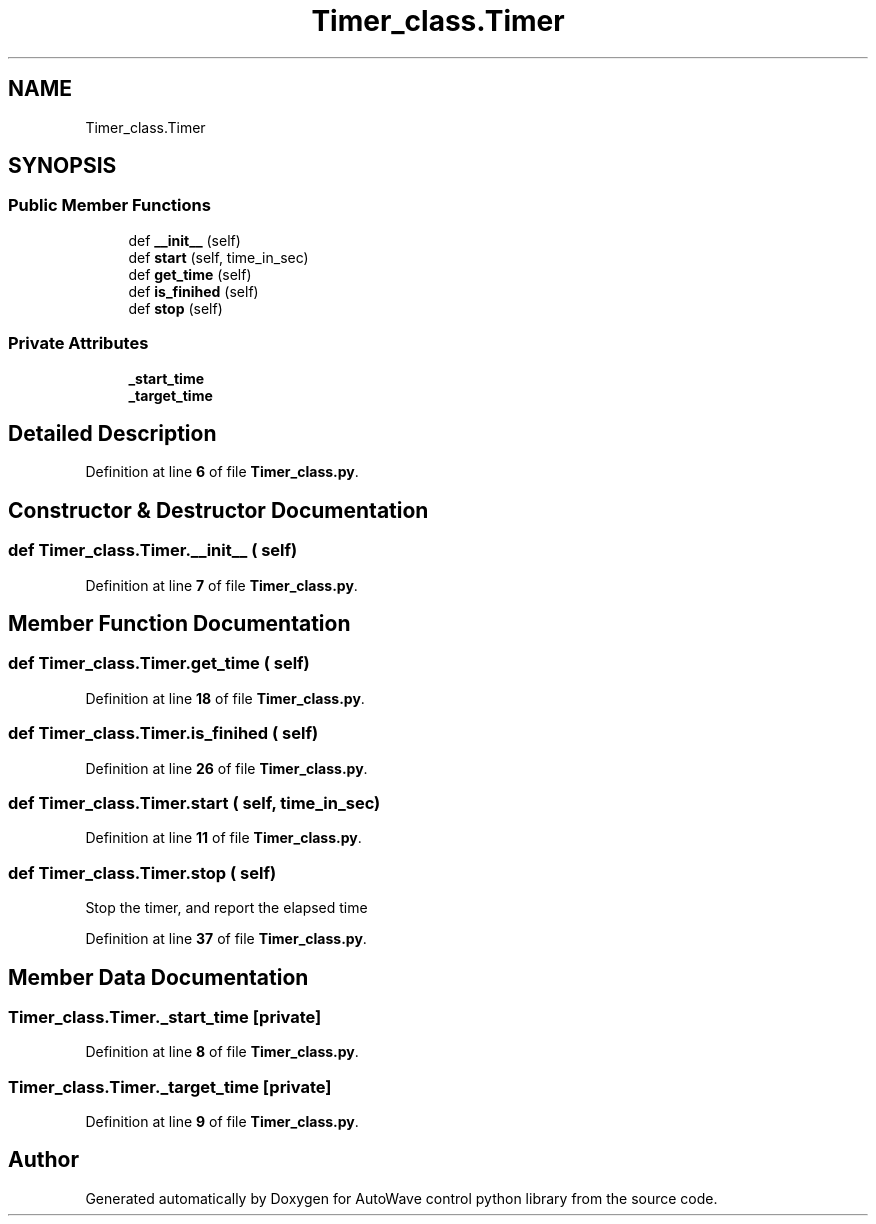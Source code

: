 .TH "Timer_class.Timer" 3 "Tue Oct 5 2021" "AutoWave control python library" \" -*- nroff -*-
.ad l
.nh
.SH NAME
Timer_class.Timer
.SH SYNOPSIS
.br
.PP
.SS "Public Member Functions"

.in +1c
.ti -1c
.RI "def \fB__init__\fP (self)"
.br
.ti -1c
.RI "def \fBstart\fP (self, time_in_sec)"
.br
.ti -1c
.RI "def \fBget_time\fP (self)"
.br
.ti -1c
.RI "def \fBis_finihed\fP (self)"
.br
.ti -1c
.RI "def \fBstop\fP (self)"
.br
.in -1c
.SS "Private Attributes"

.in +1c
.ti -1c
.RI "\fB_start_time\fP"
.br
.ti -1c
.RI "\fB_target_time\fP"
.br
.in -1c
.SH "Detailed Description"
.PP 
Definition at line \fB6\fP of file \fBTimer_class\&.py\fP\&.
.SH "Constructor & Destructor Documentation"
.PP 
.SS "def Timer_class\&.Timer\&.__init__ ( self)"

.PP
Definition at line \fB7\fP of file \fBTimer_class\&.py\fP\&.
.SH "Member Function Documentation"
.PP 
.SS "def Timer_class\&.Timer\&.get_time ( self)"

.PP
Definition at line \fB18\fP of file \fBTimer_class\&.py\fP\&.
.SS "def Timer_class\&.Timer\&.is_finihed ( self)"

.PP
Definition at line \fB26\fP of file \fBTimer_class\&.py\fP\&.
.SS "def Timer_class\&.Timer\&.start ( self,  time_in_sec)"

.PP
Definition at line \fB11\fP of file \fBTimer_class\&.py\fP\&.
.SS "def Timer_class\&.Timer\&.stop ( self)"

.PP
.nf
Stop the timer, and report the elapsed time
.fi
.PP
 
.PP
Definition at line \fB37\fP of file \fBTimer_class\&.py\fP\&.
.SH "Member Data Documentation"
.PP 
.SS "Timer_class\&.Timer\&._start_time\fC [private]\fP"

.PP
Definition at line \fB8\fP of file \fBTimer_class\&.py\fP\&.
.SS "Timer_class\&.Timer\&._target_time\fC [private]\fP"

.PP
Definition at line \fB9\fP of file \fBTimer_class\&.py\fP\&.

.SH "Author"
.PP 
Generated automatically by Doxygen for AutoWave control python library from the source code\&.
